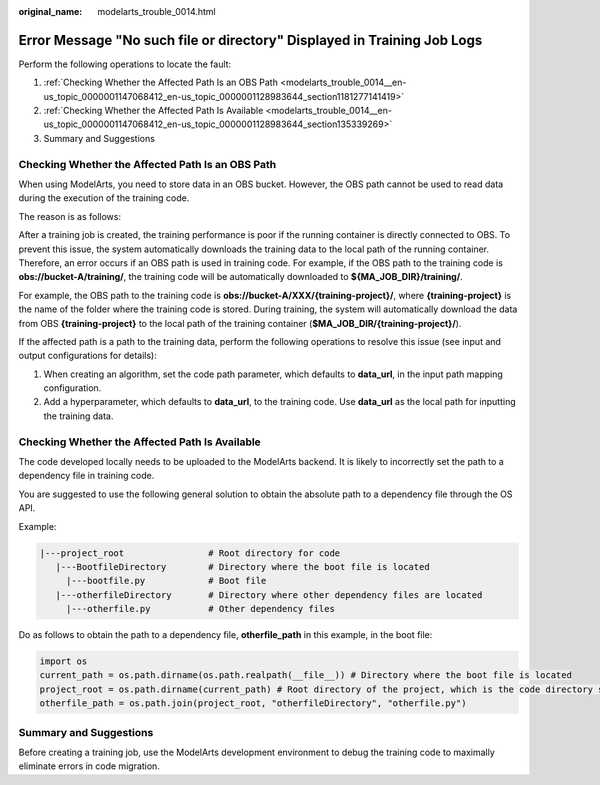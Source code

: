 :original_name: modelarts_trouble_0014.html

.. _modelarts_trouble_0014:

Error Message "No such file or directory" Displayed in Training Job Logs
========================================================================

Perform the following operations to locate the fault:

#. :ref:`Checking Whether the Affected Path Is an OBS Path <modelarts_trouble_0014__en-us_topic_0000001147068412_en-us_topic_0000001128983644_section1181277141419>`
#. :ref:`Checking Whether the Affected Path Is Available <modelarts_trouble_0014__en-us_topic_0000001147068412_en-us_topic_0000001128983644_section135339269>`
#. Summary and Suggestions

.. _modelarts_trouble_0014__en-us_topic_0000001147068412_en-us_topic_0000001128983644_section1181277141419:

Checking Whether the Affected Path Is an OBS Path
-------------------------------------------------

When using ModelArts, you need to store data in an OBS bucket. However, the OBS path cannot be used to read data during the execution of the training code.

The reason is as follows:

After a training job is created, the training performance is poor if the running container is directly connected to OBS. To prevent this issue, the system automatically downloads the training data to the local path of the running container. Therefore, an error occurs if an OBS path is used in training code. For example, if the OBS path to the training code is **obs://bucket-A/training/**, the training code will be automatically downloaded to **${MA_JOB_DIR}/training/**.

For example, the OBS path to the training code is **obs://bucket-A/XXX/{training-project}/**, where **{training-project}** is the name of the folder where the training code is stored. During training, the system will automatically download the data from OBS **{training-project}** to the local path of the training container (**$MA_JOB_DIR/{training-project}/**).

If the affected path is a path to the training data, perform the following operations to resolve this issue (see input and output configurations for details):

#. When creating an algorithm, set the code path parameter, which defaults to **data_url**, in the input path mapping configuration.
#. Add a hyperparameter, which defaults to **data_url**, to the training code. Use **data_url** as the local path for inputting the training data.

.. _modelarts_trouble_0014__en-us_topic_0000001147068412_en-us_topic_0000001128983644_section135339269:

Checking Whether the Affected Path Is Available
-----------------------------------------------

The code developed locally needs to be uploaded to the ModelArts backend. It is likely to incorrectly set the path to a dependency file in training code.

You are suggested to use the following general solution to obtain the absolute path to a dependency file through the OS API.

Example:

.. code-block::

   |---project_root                # Root directory for code
      |---BootfileDirectory        # Directory where the boot file is located
        |---bootfile.py            # Boot file
      |---otherfileDirectory       # Directory where other dependency files are located
        |---otherfile.py           # Other dependency files


Do as follows to obtain the path to a dependency file, **otherfile_path** in this example, in the boot file:

.. code-block::

   import os
   current_path = os.path.dirname(os.path.realpath(__file__)) # Directory where the boot file is located
   project_root = os.path.dirname(current_path) # Root directory of the project, which is the code directory set on the ModelArts training console
   otherfile_path = os.path.join(project_root, "otherfileDirectory", "otherfile.py")

Summary and Suggestions
-----------------------

Before creating a training job, use the ModelArts development environment to debug the training code to maximally eliminate errors in code migration.
